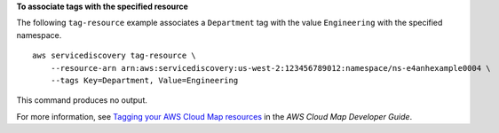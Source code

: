 **To associate tags with the specified resource**

The following ``tag-resource`` example associates a ``Department`` tag with the value ``Engineering`` with the specified namespace. ::

    aws servicediscovery tag-resource \
        --resource-arn arn:aws:servicediscovery:us-west-2:123456789012:namespace/ns-e4anhexample0004 \
        --tags Key=Department, Value=Engineering

This command produces no output.

For more information, see `Tagging your AWS Cloud Map resources <https://docs.aws.amazon.com/cloud-map/latest/dg/listing-instances.html>`__ in the *AWS Cloud Map Developer Guide*.
